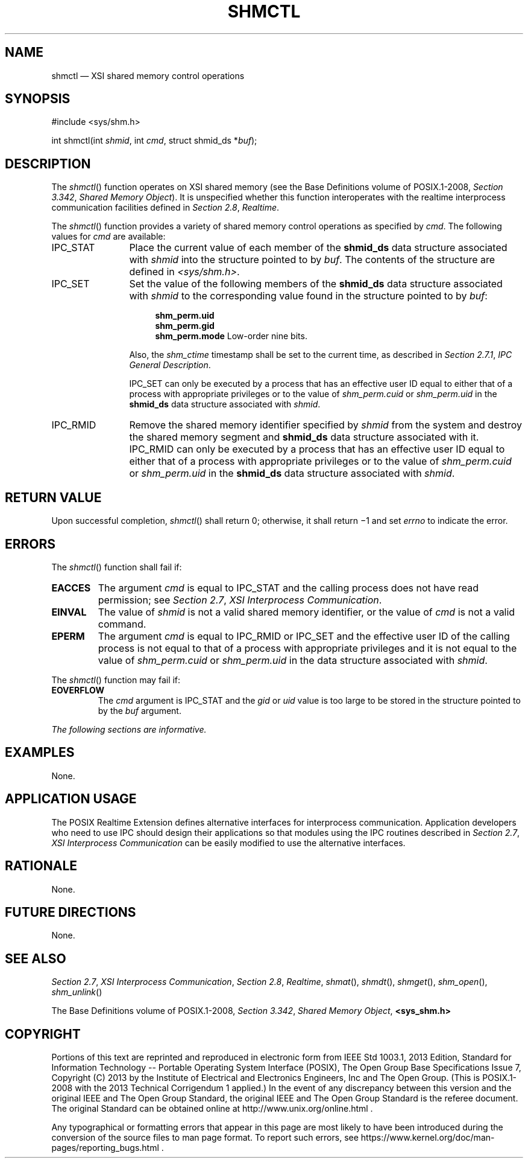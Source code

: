 '\" et
.TH SHMCTL "3" 2013 "IEEE/The Open Group" "POSIX Programmer's Manual"

.SH NAME
shmctl
\(em XSI shared memory control operations
.SH SYNOPSIS
.LP
.nf
#include <sys/shm.h>
.P
int shmctl(int \fIshmid\fP, int \fIcmd\fP, struct shmid_ds *\fIbuf\fP);
.fi
.SH DESCRIPTION
The
\fIshmctl\fR()
function operates on XSI shared memory (see the Base Definitions volume of POSIX.1\(hy2008,
.IR "Section 3.342" ", " "Shared Memory Object").
It is unspecified whether this function interoperates with the
realtime interprocess communication facilities defined in
.IR "Section 2.8" ", " "Realtime".
.P
The
\fIshmctl\fR()
function provides a variety of shared memory control operations as
specified by
.IR cmd .
The following values for
.IR cmd
are available:
.IP IPC_STAT 12
Place the current value of each member of the
.BR shmid_ds
data structure associated with
.IR shmid
into the structure pointed to by
.IR buf .
The contents of the structure are defined in
.IR <sys/shm.h> .
.IP IPC_SET 12
Set the value of the following members of the
.BR shmid_ds
data structure associated with
.IR shmid
to the corresponding value found in the structure pointed to by
.IR buf :
.RS 12 
.sp
.RS 4
.nf
\fB
shm_perm.uid
shm_perm.gid
shm_perm.mode    \fRLow-order nine bits.\fP
.fi \fR
.P
.RE
.P
Also, the
.IR shm_ctime
timestamp shall be set to the current time, as described in
.IR "Section 2.7.1" ", " "IPC General Description".
.P
IPC_SET can only be executed by a process that has an effective user ID
equal to either that of a process with appropriate privileges or to the
value of
.IR shm_perm.cuid
or
.IR shm_perm.uid
in the
.BR shmid_ds
data structure associated with
.IR shmid .
.RE
.IP IPC_RMID 12
Remove the shared memory identifier specified by
.IR shmid
from the system and destroy the shared memory segment and
.BR shmid_ds
data structure associated with it. IPC_RMID can only be executed by a
process that has an effective user ID equal to either that of a process
with appropriate privileges or to the value of
.IR shm_perm.cuid
or
.IR shm_perm.uid
in the
.BR shmid_ds
data structure associated with
.IR shmid .
.SH "RETURN VALUE"
Upon successful completion,
\fIshmctl\fR()
shall return 0; otherwise, it shall return \(mi1 and set
.IR errno
to indicate the error.
.SH ERRORS
The
\fIshmctl\fR()
function shall fail if:
.TP
.BR EACCES
The argument
.IR cmd
is equal to IPC_STAT and the calling process does not have read
permission; see
.IR "Section 2.7" ", " "XSI Interprocess Communication".
.TP
.BR EINVAL
The value of
.IR shmid
is not a valid shared memory identifier, or the value of
.IR cmd
is not a valid command.
.TP
.BR EPERM
The argument
.IR cmd
is equal to IPC_RMID or IPC_SET and the effective user ID of the
calling process is not equal to that of a process with appropriate
privileges and it is not equal to the value of
.IR shm_perm.cuid
or
.IR shm_perm.uid
in the data structure associated with
.IR shmid .
.br
.P
The
\fIshmctl\fR()
function may fail if:
.TP
.BR EOVERFLOW
The
.IR cmd
argument is IPC_STAT and the
.IR gid
or
.IR uid
value is too large to be stored in the structure pointed to by the
.IR buf
argument.
.LP
.IR "The following sections are informative."
.SH EXAMPLES
None.
.SH "APPLICATION USAGE"
The POSIX Realtime Extension defines alternative interfaces for interprocess
communication. Application developers who need to use IPC should
design their applications so that modules using the IPC routines
described in
.IR "Section 2.7" ", " "XSI Interprocess Communication"
can be easily modified to use the alternative interfaces.
.SH RATIONALE
None.
.SH "FUTURE DIRECTIONS"
None.
.SH "SEE ALSO"
.IR "Section 2.7" ", " "XSI Interprocess Communication",
.IR "Section 2.8" ", " "Realtime",
.IR "\fIshmat\fR\^(\|)",
.IR "\fIshmdt\fR\^(\|)",
.IR "\fIshmget\fR\^(\|)",
.IR "\fIshm_open\fR\^(\|)",
.IR "\fIshm_unlink\fR\^(\|)"
.P
The Base Definitions volume of POSIX.1\(hy2008,
.IR "Section 3.342" ", " "Shared Memory Object",
.IR "\fB<sys_shm.h>\fP"
.SH COPYRIGHT
Portions of this text are reprinted and reproduced in electronic form
from IEEE Std 1003.1, 2013 Edition, Standard for Information Technology
-- Portable Operating System Interface (POSIX), The Open Group Base
Specifications Issue 7, Copyright (C) 2013 by the Institute of
Electrical and Electronics Engineers, Inc and The Open Group.
(This is POSIX.1-2008 with the 2013 Technical Corrigendum 1 applied.) In the
event of any discrepancy between this version and the original IEEE and
The Open Group Standard, the original IEEE and The Open Group Standard
is the referee document. The original Standard can be obtained online at
http://www.unix.org/online.html .

Any typographical or formatting errors that appear
in this page are most likely
to have been introduced during the conversion of the source files to
man page format. To report such errors, see
https://www.kernel.org/doc/man-pages/reporting_bugs.html .
